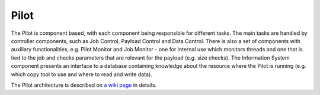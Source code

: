 ============
Pilot
============

The Pilot is component based, with each component being responsible for different tasks.
The main tasks are handled by controller components, such as Job Control, Payload Control and Data Control.
There is also a set of components with auxiliary functionalities, e.g. Pilot Monitor and Job Monitor
- one for internal use which monitors threads and one that is tied to the job and checks parameters that
are relevant for the payload (e.g. size checks). The Information System component presents an interface
to a database containing knowledge about the resource where the Pilot is running
(e.g. which copy tool to use and where to read and write data).

The Pilot architecture is described on `a wiki page <https://github.com/PanDAWMS/pilot2/wiki/Pilot-architecture>`_
in details.